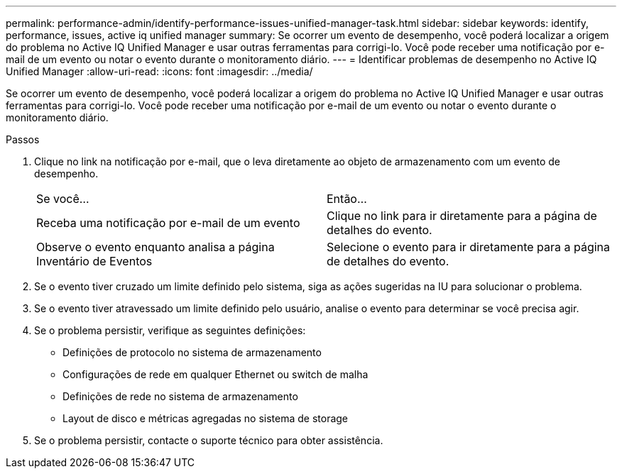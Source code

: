 ---
permalink: performance-admin/identify-performance-issues-unified-manager-task.html 
sidebar: sidebar 
keywords: identify, performance, issues, active iq unified manager 
summary: Se ocorrer um evento de desempenho, você poderá localizar a origem do problema no Active IQ Unified Manager e usar outras ferramentas para corrigi-lo. Você pode receber uma notificação por e-mail de um evento ou notar o evento durante o monitoramento diário. 
---
= Identificar problemas de desempenho no Active IQ Unified Manager
:allow-uri-read: 
:icons: font
:imagesdir: ../media/


[role="lead"]
Se ocorrer um evento de desempenho, você poderá localizar a origem do problema no Active IQ Unified Manager e usar outras ferramentas para corrigi-lo. Você pode receber uma notificação por e-mail de um evento ou notar o evento durante o monitoramento diário.

.Passos
. Clique no link na notificação por e-mail, que o leva diretamente ao objeto de armazenamento com um evento de desempenho.
+
|===


| Se você... | Então... 


 a| 
Receba uma notificação por e-mail de um evento
 a| 
Clique no link para ir diretamente para a página de detalhes do evento.



 a| 
Observe o evento enquanto analisa a página Inventário de Eventos
 a| 
Selecione o evento para ir diretamente para a página de detalhes do evento.

|===
. Se o evento tiver cruzado um limite definido pelo sistema, siga as ações sugeridas na IU para solucionar o problema.
. Se o evento tiver atravessado um limite definido pelo usuário, analise o evento para determinar se você precisa agir.
. Se o problema persistir, verifique as seguintes definições:
+
** Definições de protocolo no sistema de armazenamento
** Configurações de rede em qualquer Ethernet ou switch de malha
** Definições de rede no sistema de armazenamento
** Layout de disco e métricas agregadas no sistema de storage


. Se o problema persistir, contacte o suporte técnico para obter assistência.

